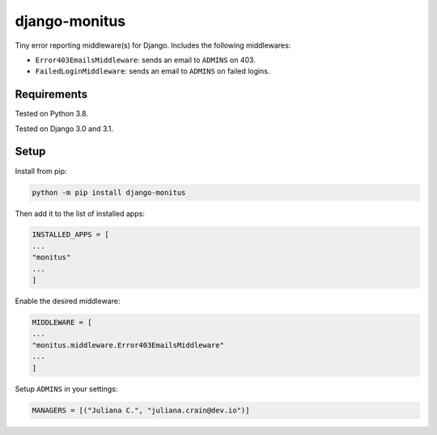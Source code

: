 ===================
django-monitus
===================

.. image:: https://img.shields.io/twitter/follow/gagliardi_vale?style=social
   :target: https://twitter.com/gagliardi_vale

.. image:: https://github.com/valentinogagliardi/django-monitus/workflows/Tox%20tests/badge.svg
   :target: https://github.com/valentinogagliardi/django-monitus/actions

Tiny error reporting middleware(s) for Django. Includes the following middlewares:

- ``Error403EmailsMiddleware``: sends an email to ``ADMINS`` on 403.
- ``FailedLoginMiddleware``: sends an email to ``ADMINS`` on failed logins.

Requirements
------------

Tested on Python 3.8.

Tested on Django 3.0 and 3.1.

Setup
------------
Install from pip:

.. code-block:: sh

    python -m pip install django-monitus

Then add it to the list of installed apps:

.. code-block:: python

    INSTALLED_APPS = [
    ...
    "monitus"
    ...
    ]

Enable the desired middleware:

.. code-block:: python

    MIDDLEWARE = [
    ...
    "monitus.middleware.Error403EmailsMiddleware"
    ...
    ]

Setup ``ADMINS`` in your settings:

.. code-block:: python

    MANAGERS = [("Juliana C.", "juliana.crain@dev.io")]
